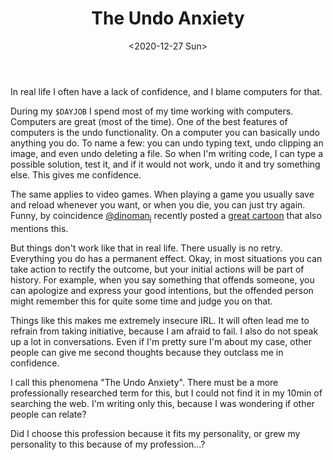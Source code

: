 #+TITLE: The Undo Anxiety
#+DATE: <2020-12-27 Sun>
#+DESCRIPTION: How working with computers gives me anxiety IRL

In real life I often have a lack of confidence, and I blame computers for that.

During my =$DAYJOB= I spend most of my time working with computers. Computers
are great (most of the time). One of the best features of computers is the undo
functionality. On a computer you can basically undo anything you do. To name a
few: you can undo typing text, undo clipping an image, and even undo deleting a
file. So when I'm writing code, I can type a possible solution, test it, and if
it would not work, undo it and try something else. This gives me confidence.

The same applies to video games. When playing a game you usually save and reload
whenever you want, or when you die, you can just try again. Funny, by
coincidence [[https://twitter.com/dinoman_j][@dinoman_j]] recently posted a [[https://twitter.com/dinoman_j/status/1337452722325479424][great cartoon]] that also mentions this.

#+ATTR_HTML: :alt Cartoon with two dinos. Dino says: "I wish life was more like a video game." Other dino says: "so you could retry every time you fail?" Dino says: "no so I could enjoy it"
#+ATTR_HTML: :style max-width:480px
[[https://pbs.twimg.com/media/Eo-W_isWEAADCWF.jpg]]

But things don't work like that in real life. There usually is no retry.
Everything you do has a permanent effect. Okay, in most situations you can take
action to rectify the outcome, but your initial actions will be part of history.
For example, when you say something that offends someone, you can apologize and
express your good intentions, but the offended person might remember this for
quite some time and judge you on that.

Things like this makes me extremely insecure IRL. It will often lead me to
refrain from taking initiative, because I am afraid to fail. I also do not speak
up a lot in conversations. Even if I'm pretty sure I'm about my case, other
people can give me second thoughts because they outclass me in confidence.

I call this phenomena "The Undo Anxiety". There must be a more professionally
researched term for this, but I could not find it in my 10min of searching the
web. I'm writing only this, because I was wondering if other people can relate?

Did I choose this profession because it fits my personality, or grew my
personality to this because of my profession...?

